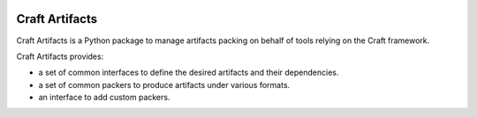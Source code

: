 |Release| |test|

.. |Release| image:: https://github.com/canonical/craft-artifacts/actions/workflows/release-publish.yaml/badge.svg?branch=main&event=push
   :target: https://github.com/canonical/craft-artifacts/actions/workflows/release-publish.yaml
.. |test| image:: https://github.com/canonical/craft-artifacts/actions/workflows/qa.yaml/badge.svg?branch=main&event=push
   :target: https://github.com/canonical/craft-artifacts/actions/workflows/qa.yaml

***************
Craft Artifacts
***************

Craft Artifacts is a Python package to manage artifacts packing on behalf of tools
relying on the Craft framework.

Craft Artifacts provides:

* a set of common interfaces to define the desired artifacts and their dependencies.
* a set of common packers to produce artifacts under various formats.
* an interface to add custom packers.
